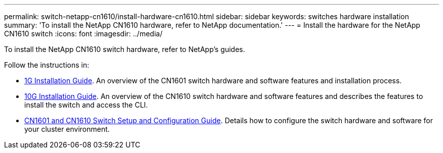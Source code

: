 ---
permalink: switch-netapp-cn1610/install-hardware-cn1610.html
sidebar: sidebar
keywords: switches hardware installation
summary: 'To install the NetApp CN1610 hardware, refer to NetApp documentation.'
---
= Install the hardware for the NetApp CN1610 switch
:icons: font
:imagesdir: ../media/

[.lead]
To install the NetApp CN1610 switch hardware, refer to NetApp’s guides.

Follow the instructions in:

* https://library.netapp.com/ecm/ecm_download_file/ECMP1117853[1G Installation Guide^]. An overview of the CN1601 switch hardware and software features and installation process.
* https://library.netapp.com/ecm/ecm_download_file/ECMP1117824[10G Installation Guide^]. An overview of the CN1610 switch hardware and software features and describes the features to install the switch and access the CLI.
* https://library.netapp.com/ecm/ecm_download_file/ECMP1118645[CN1601 and CN1610 Switch Setup and Configuration Guide^]. Details how to configure the switch hardware and software for your cluster environment.

